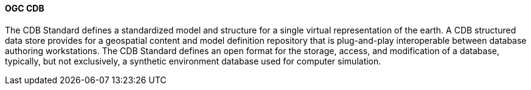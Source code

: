 [[cdb]]
==== OGC CDB

The CDB Standard defines a standardized model and structure for a single virtual representation of the earth. A CDB structured data store provides for a geospatial content and model definition repository that is plug-and-play interoperable between database authoring workstations. The CDB Standard defines an open format for the storage, access, and modification of a database, typically, but not exclusively, a synthetic environment database used for computer simulation.
